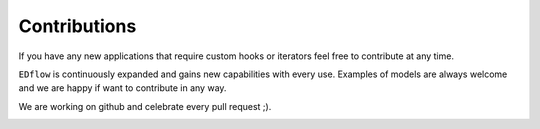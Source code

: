 
Contributions
=============

If you have any new applications that require custom hooks or iterators feel
free to contribute at any time.

``EDflow`` is continuously expanded and gains new capabilities with every use.
Examples of models are always welcome and we are happy if want to contribute in
any way.

We are working on github and celebrate every pull request ;).


.. image:: https://img.shields.io/github/commit-activity/y/pesser/edflow.svg?logo=github&logoColor=white
   :target: https://img.shields.io/github/commit-activity/y/pesser/edflow.svg?logo=github&logoColor=white
   :alt: GitHub-Commits
 <https://github.com/pesser/edflow/graphs/commit-activity>

.. image:: https://img.shields.io/github/issues-closed/pesser/edflow.svg?logo=github&logoColor=white
   :target: https://img.shields.io/github/issues-closed/pesser/edflow.svg?logo=github&logoColor=white
   :alt: GitHub-Issues
 <https://github.com/pesser/edflow/issues>

.. image:: https://img.shields.io/github/issues-pr-closed/pesser/edflow.svg?logo=github&logoColor=white
   :target: https://img.shields.io/github/issues-pr-closed/pesser/edflow.svg?logo=github&logoColor=white
   :alt: GitHub-PRs
 <https://github.com/pesser/edflow/pulls>

.. image:: https://img.shields.io/github/tag/pesser/edflow.svg?maxAge=86400&logo=github&logoColor=white
   :target: https://img.shields.io/github/tag/pesser/edflow.svg?maxAge=86400&logo=github&logoColor=white
   :alt: GitHub-Status
 <https://github.com/pesser/edflow/releases>

.. image:: https://img.shields.io/github/stars/pesser/edflow.svg?logo=github&logoColor=white
   :target: https://img.shields.io/github/stars/pesser/edflow.svg?logo=github&logoColor=white
   :alt: GitHub-Stars
 <https://github.com/pesser/edflow/stargazers>

.. image:: https://img.shields.io/github/forks/pesser/edflow.svg?logo=github&logoColor=white
   :target: https://img.shields.io/github/forks/pesser/edflow.svg?logo=github&logoColor=white
   :alt: GitHub-Forks
 <https://github.com/pesser/edflow/network>
